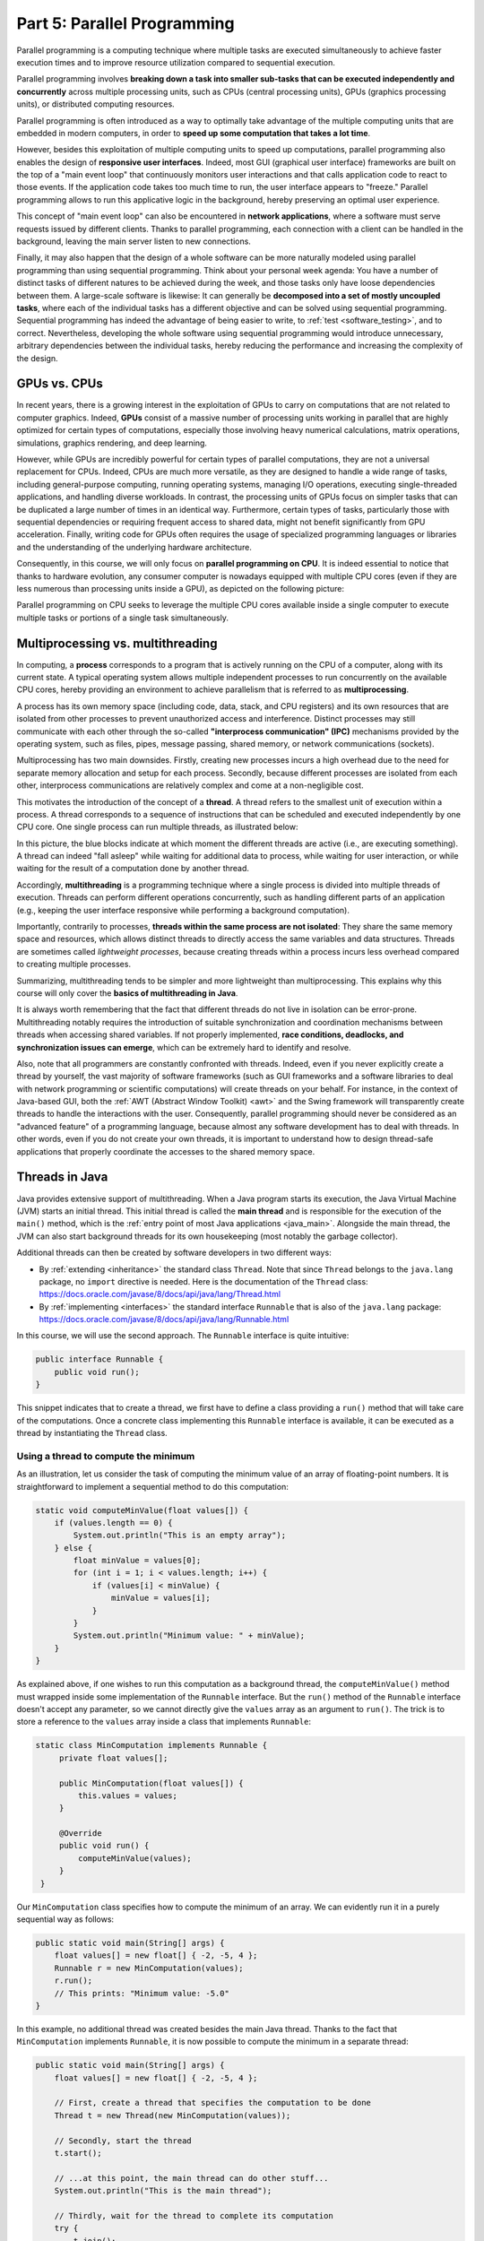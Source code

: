 .. _part5:


*****************************************************************
Part 5: Parallel Programming
*****************************************************************

Parallel programming is a computing technique where multiple tasks are executed simultaneously to achieve faster execution times and to improve resource utilization compared to sequential execution.

Parallel programming involves **breaking down a task into smaller sub-tasks that can be executed independently and concurrently** across multiple processing units, such as CPUs (central processing units), GPUs (graphics processing units), or distributed computing resources.

Parallel programming is often introduced as a way to optimally take advantage of the multiple computing units that are embedded in modern computers, in order to **speed up some computation that takes a lot time**.

However, besides this exploitation of multiple computing units to speed up computations, parallel programming also enables the design of **responsive user interfaces**. Indeed, most GUI (graphical user interface) frameworks are built on the top of a "main event loop" that continuously monitors user interactions and that calls application code to react to those events. If the application code takes too much time to run, the user interface appears to "freeze." Parallel programming allows to run this applicative logic in the background, hereby preserving an optimal user experience.

This concept of "main event loop" can also be encountered in **network applications**, where a software must serve requests issued by different clients. Thanks to parallel programming, each connection with a client can be handled in the background, leaving the main server listen to new connections.

Finally, it may also happen that the design of a whole software can be more naturally modeled using parallel programming than using sequential programming. Think about your personal week agenda: You have a number of distinct tasks of different natures to be achieved during the week, and those tasks only have loose dependencies between them. A large-scale software is likewise: It can generally be **decomposed into a set of mostly uncoupled tasks**, where each of the individual tasks has a different objective and can be solved using sequential programming. Sequential programming has indeed the advantage of being easier to write, to :ref:`test <software_testing>`, and to correct. Nevertheless, developing the whole software using sequential programming would introduce unnecessary, arbitrary dependencies between the individual tasks, hereby reducing the performance and increasing the complexity of the design.


GPUs vs. CPUs
=============

In recent years, there is a growing interest in the exploitation of GPUs to carry on computations that are not related to computer graphics. Indeed, **GPUs** consist of a massive number of processing units working in parallel that are highly optimized for certain types of computations, especially those involving heavy numerical calculations, matrix operations, simulations, graphics rendering, and deep learning.

However, while GPUs are incredibly powerful for certain types of parallel computations, they are not a universal replacement for CPUs. Indeed, CPUs are much more versatile, as they are designed to handle a wide range of tasks, including general-purpose computing, running operating systems, managing I/O operations, executing single-threaded applications, and handling diverse workloads. In contrast, the processing units of GPUs focus on simpler tasks that can be duplicated a large number of times in an identical way. Furthermore, certain types of tasks, particularly those with sequential dependencies or requiring frequent access to shared data, might not benefit significantly from GPU acceleration. Finally, writing code for GPUs often requires the usage of specialized programming languages or libraries and the understanding of the underlying hardware architecture.

Consequently, in this course, we will only focus on **parallel programming on CPU**. It is indeed essential to notice that thanks to hardware evolution, any consumer computer is nowadays equipped with multiple CPU cores (even if they are less numerous than processing units inside a GPU), as depicted on the following picture:

.. image:: _static/images/part5/gpu-vs-cpu.svg
  :width: 75%
  :align: center
  :alt: GPU vs. CPU

Parallel programming on CPU seeks to leverage the multiple CPU cores available inside a single computer to execute multiple tasks or portions of a single task simultaneously.


Multiprocessing vs. multithreading
==================================

In computing, a **process** corresponds to a program that is actively running on the CPU of a computer, along with its current state. A typical operating system allows multiple independent processes to run concurrently on the available CPU cores, hereby providing an environment to achieve parallelism that is referred to as **multiprocessing**.

A process has its own memory space (including code, data, stack, and CPU registers) and its own resources that are isolated from other processes to prevent unauthorized access and interference. Distinct processes may still communicate with each other through the so-called **"interprocess communication" (IPC)** mechanisms provided by the operating system, such as files, pipes, message passing, shared memory, or network communications (sockets).

Multiprocessing has two main downsides. Firstly, creating new processes incurs a high overhead due to the need for separate memory allocation and setup for each process. Secondly, because different processes are isolated from each other, interprocess communications are relatively complex and come at a non-negligible cost.

This motivates the introduction of the concept of a **thread**. A thread refers to the smallest unit of execution within a process. A thread corresponds to a sequence of instructions that can be scheduled and executed independently by one CPU core. One single process can run multiple threads, as illustrated below:

.. image:: _static/images/part5/threads.svg
  :width: 50%
  :align: center
  :alt: Multithreading

In this picture, the blue blocks indicate at which moment the different threads are active (i.e., are executing something). A thread can indeed "fall asleep" while waiting for additional data to process, while waiting for user interaction, or while waiting for the result of a computation done by another thread.

Accordingly, **multithreading** is a programming technique where a single process is divided into multiple threads of execution. Threads can perform different operations concurrently, such as handling different parts of an application (e.g., keeping the user interface responsive while performing a background computation).

Importantly, contrarily to processes, **threads within the same process are not isolated**: They share the same memory space and resources, which allows distinct threads to directly access the same variables and data structures. Threads are sometimes called *lightweight processes*, because creating threads within a process incurs less overhead compared to creating multiple processes.

Summarizing, multithreading tends to be simpler and more lightweight than multiprocessing. This explains why this course will only cover the **basics of multithreading in Java**.

It is always worth remembering that the fact that different threads do not live in isolation can be error-prone. Multithreading notably requires the introduction of suitable synchronization and coordination mechanisms between threads when accessing shared variables. If not properly implemented, **race conditions, deadlocks, and synchronization issues can emerge**, which can be extremely hard to identify and resolve.

Also, note that all programmers are constantly confronted with threads. Indeed, even if you never explicitly create a thread by yourself, the vast majority of software frameworks (such as GUI frameworks and a software libraries to deal with network programming or scientific computations) will create threads on your behalf. For instance, in the context of Java-based GUI, both the :ref:`AWT (Abstract Window Toolkit) <awt>` and the Swing framework will transparently create threads to handle the interactions with the user. Consequently, parallel programming should never be considered as an "advanced feature" of a programming language, because almost any software development has to deal with threads. In other words, even if you do not create your own threads, it is important to understand how to design thread-safe applications that properly coordinate the accesses to the shared memory space.


Threads in Java
===============

Java provides extensive support of multithreading. When a Java program starts its execution, the Java Virtual Machine (JVM) starts an initial thread. This initial thread is called the **main thread** and is responsible for the execution of the ``main()`` method, which is the :ref:`entry point of most Java applications <java_main>`. Alongside the main thread, the JVM can also start background threads for its own housekeeping (most notably the garbage collector).

Additional threads can then be created by software developers in two different ways:

* By :ref:`extending <inheritance>` the standard class ``Thread``. Note that since ``Thread`` belongs to the ``java.lang`` package, no ``import`` directive is needed. Here is the documentation of the ``Thread`` class: `<https://docs.oracle.com/javase/8/docs/api/java/lang/Thread.html>`_ 

* By :ref:`implementing <interfaces>` the standard interface ``Runnable`` that is also of the ``java.lang`` package: `<https://docs.oracle.com/javase/8/docs/api/java/lang/Runnable.html>`_ 

In this course, we will use the second approach. The ``Runnable`` interface is quite intuitive:

..  code-block:: java

    public interface Runnable {
        public void run();
    }

This snippet indicates that to create a thread, we first have to define a class providing a ``run()`` method that will take care of the computations. Once a concrete class implementing this ``Runnable`` interface is available, it can be executed as a thread by instantiating the ``Thread`` class.


Using a thread to compute the minimum
-------------------------------------

As an illustration, let us consider the task of computing the minimum value of an array of floating-point numbers. It is straightforward to implement a sequential method to do this computation:

..  code-block:: java

    static void computeMinValue(float values[]) {
        if (values.length == 0) {
            System.out.println("This is an empty array");
        } else {
            float minValue = values[0];
            for (int i = 1; i < values.length; i++) {
                if (values[i] < minValue) {
                    minValue = values[i];
                }
            }
            System.out.println("Minimum value: " + minValue);
        }
    }

As explained above, if one wishes to run this computation as a background thread, the ``computeMinValue()`` method must wrapped inside some implementation of the ``Runnable`` interface. But the ``run()`` method of the ``Runnable`` interface doesn't accept any parameter, so we cannot directly give the ``values`` array as an argument to ``run()``. The trick is to store a reference to the ``values`` array inside a class that implements ``Runnable``:

..  code-block:: java

   static class MinComputation implements Runnable {
        private float values[];

        public MinComputation(float values[]) {
            this.values = values;
        }

        @Override
        public void run() {
            computeMinValue(values);
        }
    }

Our ``MinComputation`` class specifies how to compute the minimum of an array. We can evidently run it in a purely sequential way as follows:

..  code-block:: java

    public static void main(String[] args) {
        float values[] = new float[] { -2, -5, 4 };
        Runnable r = new MinComputation(values);
        r.run();
        // This prints: "Minimum value: -5.0"
    }

In this example, no additional thread was created besides the main Java thread. Thanks to the fact that ``MinComputation`` implements ``Runnable``, it is now possible to compute the minimum in a separate thread:

..  code-block:: java

    public static void main(String[] args) {
        float values[] = new float[] { -2, -5, 4 };

        // First, create a thread that specifies the computation to be done
        Thread t = new Thread(new MinComputation(values));

        // Secondly, start the thread
        t.start();

        // ...at this point, the main thread can do other stuff...
        System.out.println("This is the main thread");

        // Thirdly, wait for the thread to complete its computation
        try {
            t.join();
        } catch (InterruptedException e) {
            throw new RuntimeException("Unexpected interrupt", e);
        }

        System.out.println("All threads have finished");
    }

As can be seen in this example, doing a computation in a background thread involves three main steps:

1. Construct an object of the class ``Thread`` out of an object that implements the ``Runnable`` interface.

2. Launch the thread by using the ``start()`` method of ``Thread``. The constructor of ``Thread`` does not automatically start the thread, so we have to do this manually.

3. Wait for the completion of the thread by calling the ``join()`` method of ``Thread``. Note that ``join()`` can throw an ``InterruptedException``, which happens if the thread is interrupted by something.

The following sequence diagram (loosely inspired from `UML <https://en.wikipedia.org/wiki/Unified_Modeling_Language>`__) depicts this sequence of calls:
   
.. image:: _static/images/part5/sequence-thread.svg
  :width: 80%
  :align: center
  :alt: Sequence diagram of the computation of the minimum

In this diagram, the white bands indicate the moments where the different classes are executing code. It can be seen that between the two calls ``t.start()`` and ``t.join()``, two threads are simultaneously active: the main thread and the computation thread. Note that once the main thread calls ``t.join()``, it falls asleep until the computation thread finishes its work.

In other words, the ``t.join()`` call is a form of **synchronization** between threads. In general, it is always a good idea for the main Java thread to wait for all of its child threads by calling ``join()`` on each of them. The Java process will end if all its threads have ended, including the main thread.


..
   Take-home messages
   ==================

   It is really important to master multithreading. Even if
